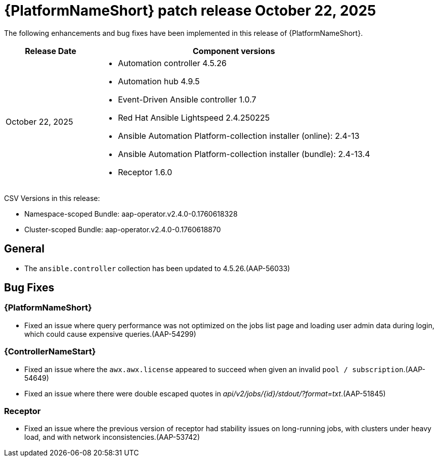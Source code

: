 [id="async-24-20251022"]

= {PlatformNameShort} patch release October 22, 2025

The following enhancements and bug fixes have been implemented in this release of {PlatformNameShort}.


[cols="1a,3a", options="header"]

|====

| Release Date | Component versions

| October 22, 2025 |

* Automation controller 4.5.26
* Automation hub 4.9.5
* Event-Driven Ansible controller 1.0.7
* Red Hat Ansible Lightspeed 2.4.250225
* Ansible Automation Platform-collection installer (online): 2.4-13
* Ansible Automation Platform-collection installer (bundle): 2.4-13.4
* Receptor 1.6.0
|
|====

CSV Versions in this release:

* Namespace-scoped Bundle: aap-operator.v2.4.0-0.1760618328

* Cluster-scoped Bundle: aap-operator.v2.4.0-0.1760618870

== General

* The `ansible.controller` collection has been updated to 4.5.26.(AAP-56033) 


== Bug Fixes

=== {PlatformNameShort}

* Fixed an issue where query performance was not optimized on the jobs list page and loading user admin data during login, which could cause expensive queries.(AAP-54299)


=== {ControllerNameStart}

* Fixed an issue where the `awx.awx.license` appeared to succeed when given an invalid `pool / subscription`.(AAP-54649)

* Fixed an issue where there were double escaped quotes in _api/v2/jobs/{id}/stdout/?format=txt_.(AAP-51845)


=== Receptor

* Fixed an issue where the previous version of receptor had stability issues on long-running jobs, with clusters under heavy load, and with network inconsistencies.(AAP-53742)
